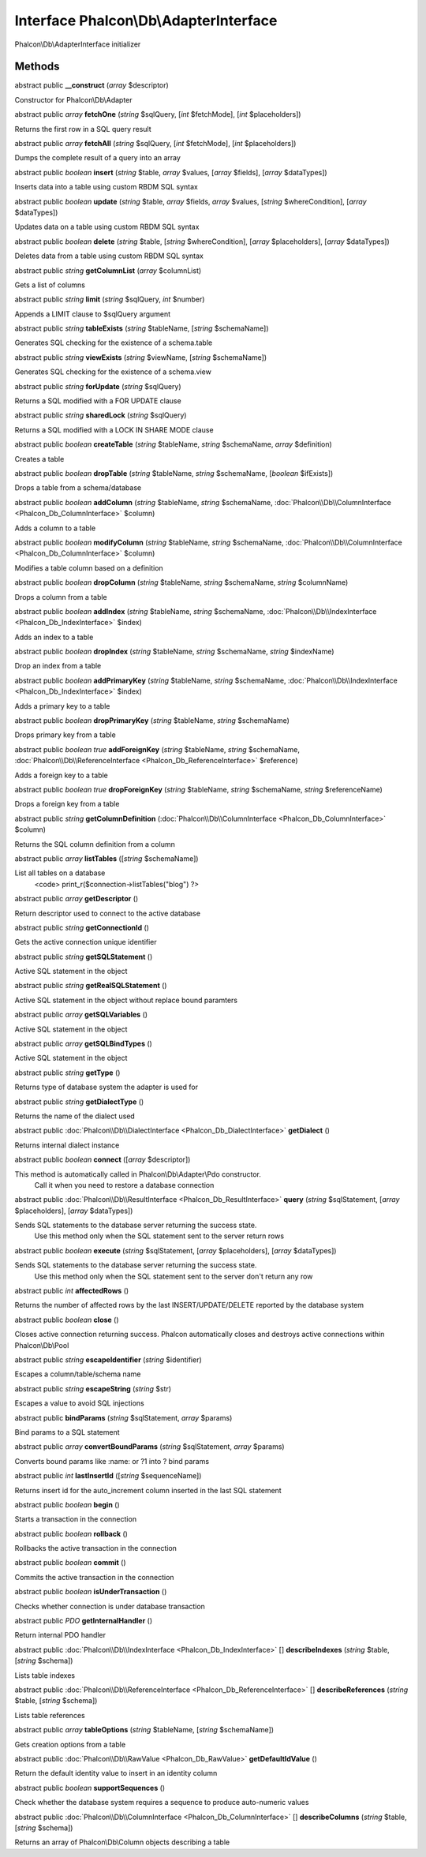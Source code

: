 Interface **Phalcon\\Db\\AdapterInterface**
===========================================

Phalcon\\Db\\AdapterInterface initializer


Methods
---------

abstract public  **__construct** (*array* $descriptor)

Constructor for Phalcon\\Db\\Adapter



abstract public *array*  **fetchOne** (*string* $sqlQuery, [*int* $fetchMode], [*int* $placeholders])

Returns the first row in a SQL query result



abstract public *array*  **fetchAll** (*string* $sqlQuery, [*int* $fetchMode], [*int* $placeholders])

Dumps the complete result of a query into an array



abstract public *boolean*  **insert** (*string* $table, *array* $values, [*array* $fields], [*array* $dataTypes])

Inserts data into a table using custom RBDM SQL syntax



abstract public *boolean*  **update** (*string* $table, *array* $fields, *array* $values, [*string* $whereCondition], [*array* $dataTypes])

Updates data on a table using custom RBDM SQL syntax



abstract public *boolean*  **delete** (*string* $table, [*string* $whereCondition], [*array* $placeholders], [*array* $dataTypes])

Deletes data from a table using custom RBDM SQL syntax



abstract public *string*  **getColumnList** (*array* $columnList)

Gets a list of columns



abstract public *string*  **limit** (*string* $sqlQuery, *int* $number)

Appends a LIMIT clause to $sqlQuery argument



abstract public *string*  **tableExists** (*string* $tableName, [*string* $schemaName])

Generates SQL checking for the existence of a schema.table



abstract public *string*  **viewExists** (*string* $viewName, [*string* $schemaName])

Generates SQL checking for the existence of a schema.view



abstract public *string*  **forUpdate** (*string* $sqlQuery)

Returns a SQL modified with a FOR UPDATE clause



abstract public *string*  **sharedLock** (*string* $sqlQuery)

Returns a SQL modified with a LOCK IN SHARE MODE clause



abstract public *boolean*  **createTable** (*string* $tableName, *string* $schemaName, *array* $definition)

Creates a table



abstract public *boolean*  **dropTable** (*string* $tableName, *string* $schemaName, [*boolean* $ifExists])

Drops a table from a schema/database



abstract public *boolean*  **addColumn** (*string* $tableName, *string* $schemaName, :doc:`Phalcon\\Db\\ColumnInterface <Phalcon_Db_ColumnInterface>` $column)

Adds a column to a table



abstract public *boolean*  **modifyColumn** (*string* $tableName, *string* $schemaName, :doc:`Phalcon\\Db\\ColumnInterface <Phalcon_Db_ColumnInterface>` $column)

Modifies a table column based on a definition



abstract public *boolean*  **dropColumn** (*string* $tableName, *string* $schemaName, *string* $columnName)

Drops a column from a table



abstract public *boolean*  **addIndex** (*string* $tableName, *string* $schemaName, :doc:`Phalcon\\Db\\IndexInterface <Phalcon_Db_IndexInterface>` $index)

Adds an index to a table



abstract public *boolean*  **dropIndex** (*string* $tableName, *string* $schemaName, *string* $indexName)

Drop an index from a table



abstract public *boolean*  **addPrimaryKey** (*string* $tableName, *string* $schemaName, :doc:`Phalcon\\Db\\IndexInterface <Phalcon_Db_IndexInterface>` $index)

Adds a primary key to a table



abstract public *boolean*  **dropPrimaryKey** (*string* $tableName, *string* $schemaName)

Drops primary key from a table



abstract public *boolean true*  **addForeignKey** (*string* $tableName, *string* $schemaName, :doc:`Phalcon\\Db\\ReferenceInterface <Phalcon_Db_ReferenceInterface>` $reference)

Adds a foreign key to a table



abstract public *boolean true*  **dropForeignKey** (*string* $tableName, *string* $schemaName, *string* $referenceName)

Drops a foreign key from a table



abstract public *string*  **getColumnDefinition** (:doc:`Phalcon\\Db\\ColumnInterface <Phalcon_Db_ColumnInterface>` $column)

Returns the SQL column definition from a column



abstract public *array*  **listTables** ([*string* $schemaName])

List all tables on a database <code> print_r($connection->listTables("blog") ?>



abstract public *array*  **getDescriptor** ()

Return descriptor used to connect to the active database



abstract public *string*  **getConnectionId** ()

Gets the active connection unique identifier



abstract public *string*  **getSQLStatement** ()

Active SQL statement in the object



abstract public *string*  **getRealSQLStatement** ()

Active SQL statement in the object without replace bound paramters



abstract public *array*  **getSQLVariables** ()

Active SQL statement in the object



abstract public *array*  **getSQLBindTypes** ()

Active SQL statement in the object



abstract public *string*  **getType** ()

Returns type of database system the adapter is used for



abstract public *string*  **getDialectType** ()

Returns the name of the dialect used



abstract public :doc:`Phalcon\\Db\\DialectInterface <Phalcon_Db_DialectInterface>`  **getDialect** ()

Returns internal dialect instance



abstract public *boolean*  **connect** ([*array* $descriptor])

This method is automatically called in Phalcon\\Db\\Adapter\\Pdo constructor. Call it when you need to restore a database connection



abstract public :doc:`Phalcon\\Db\\ResultInterface <Phalcon_Db_ResultInterface>`  **query** (*string* $sqlStatement, [*array* $placeholders], [*array* $dataTypes])

Sends SQL statements to the database server returning the success state. Use this method only when the SQL statement sent to the server return rows



abstract public *boolean*  **execute** (*string* $sqlStatement, [*array* $placeholders], [*array* $dataTypes])

Sends SQL statements to the database server returning the success state. Use this method only when the SQL statement sent to the server don't return any row



abstract public *int*  **affectedRows** ()

Returns the number of affected rows by the last INSERT/UPDATE/DELETE reported by the database system



abstract public *boolean*  **close** ()

Closes active connection returning success. Phalcon automatically closes and destroys active connections within Phalcon\\Db\\Pool



abstract public *string*  **escapeIdentifier** (*string* $identifier)

Escapes a column/table/schema name



abstract public *string*  **escapeString** (*string* $str)

Escapes a value to avoid SQL injections



abstract public  **bindParams** (*string* $sqlStatement, *array* $params)

Bind params to a SQL statement



abstract public *array*  **convertBoundParams** (*string* $sqlStatement, *array* $params)

Converts bound params like :name: or ?1 into ? bind params



abstract public *int*  **lastInsertId** ([*string* $sequenceName])

Returns insert id for the auto_increment column inserted in the last SQL statement



abstract public *boolean*  **begin** ()

Starts a transaction in the connection



abstract public *boolean*  **rollback** ()

Rollbacks the active transaction in the connection



abstract public *boolean*  **commit** ()

Commits the active transaction in the connection



abstract public *boolean*  **isUnderTransaction** ()

Checks whether connection is under database transaction



abstract public *\PDO*  **getInternalHandler** ()

Return internal PDO handler



abstract public :doc:`Phalcon\\Db\\IndexInterface <Phalcon_Db_IndexInterface>` [] **describeIndexes** (*string* $table, [*string* $schema])

Lists table indexes



abstract public :doc:`Phalcon\\Db\\ReferenceInterface <Phalcon_Db_ReferenceInterface>` [] **describeReferences** (*string* $table, [*string* $schema])

Lists table references



abstract public *array*  **tableOptions** (*string* $tableName, [*string* $schemaName])

Gets creation options from a table



abstract public :doc:`Phalcon\\Db\\RawValue <Phalcon_Db_RawValue>`  **getDefaultIdValue** ()

Return the default identity value to insert in an identity column



abstract public *boolean*  **supportSequences** ()

Check whether the database system requires a sequence to produce auto-numeric values



abstract public :doc:`Phalcon\\Db\\ColumnInterface <Phalcon_Db_ColumnInterface>` [] **describeColumns** (*string* $table, [*string* $schema])

Returns an array of Phalcon\\Db\\Column objects describing a table




